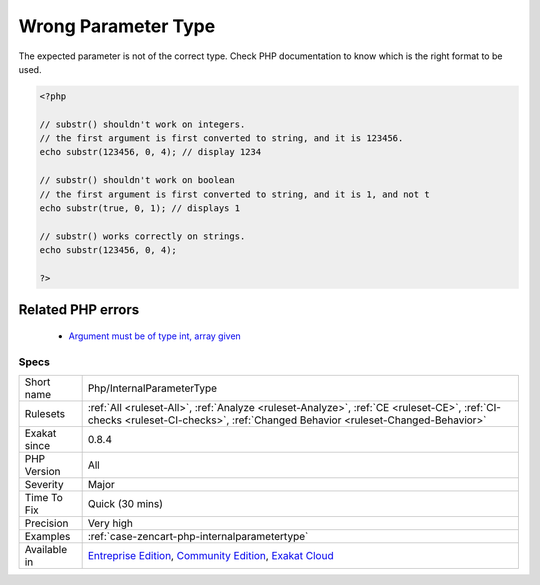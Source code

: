 .. _php-internalparametertype:


.. _wrong-parameter-type:

Wrong Parameter Type
++++++++++++++++++++

.. meta::
	:description:
		Wrong Parameter Type: The expected parameter is not of the correct type.
	:twitter:card: summary_large_image
	:twitter:site: @exakat
	:twitter:title: Wrong Parameter Type
	:twitter:description: Wrong Parameter Type: The expected parameter is not of the correct type
	:twitter:creator: @exakat
	:twitter:image:src: https://www.exakat.io/wp-content/uploads/2020/06/logo-exakat.png
	:og:image: https://www.exakat.io/wp-content/uploads/2020/06/logo-exakat.png
	:og:title: Wrong Parameter Type
	:og:type: article
	:og:description: The expected parameter is not of the correct type
	:og:url: https://exakat.readthedocs.io/en/latest/Reference/Rules/Wrong Parameter Type.html
	:og:locale: en

.. raw:: html


	<script type="application/ld+json">{"@context":"https:\/\/schema.org","@graph":[{"@type":"WebPage","@id":"https:\/\/php-tips.readthedocs.io\/en\/latest\/Reference\/Rules\/Php\/InternalParameterType.html","url":"https:\/\/php-tips.readthedocs.io\/en\/latest\/Reference\/Rules\/Php\/InternalParameterType.html","name":"Wrong Parameter Type","isPartOf":{"@id":"https:\/\/www.exakat.io\/"},"datePublished":"Fri, 10 Jan 2025 09:47:06 +0000","dateModified":"Fri, 10 Jan 2025 09:47:06 +0000","description":"The expected parameter is not of the correct type","inLanguage":"en-US","potentialAction":[{"@type":"ReadAction","target":["https:\/\/exakat.readthedocs.io\/en\/latest\/Wrong Parameter Type.html"]}]},{"@type":"WebSite","@id":"https:\/\/www.exakat.io\/","url":"https:\/\/www.exakat.io\/","name":"Exakat","description":"Smart PHP static analysis","inLanguage":"en-US"}]}</script>

The expected parameter is not of the correct type. Check PHP documentation to know which is the right format to be used.

.. code-block:: php
   
   <?php
   
   // substr() shouldn't work on integers.
   // the first argument is first converted to string, and it is 123456.
   echo substr(123456, 0, 4); // display 1234
   
   // substr() shouldn't work on boolean
   // the first argument is first converted to string, and it is 1, and not t
   echo substr(true, 0, 1); // displays 1
   
   // substr() works correctly on strings.
   echo substr(123456, 0, 4);
   
   ?>
Related PHP errors 
-------------------

  + `Argument must be of type int, array given <https://php-errors.readthedocs.io/en/latest/messages/argument-%23%25d-%28%24%25s%29-must-be-of-type-%25s%2C-%25s-given.html>`_




Specs
_____

+--------------+-----------------------------------------------------------------------------------------------------------------------------------------------------------------------------------------+
| Short name   | Php/InternalParameterType                                                                                                                                                               |
+--------------+-----------------------------------------------------------------------------------------------------------------------------------------------------------------------------------------+
| Rulesets     | :ref:`All <ruleset-All>`, :ref:`Analyze <ruleset-Analyze>`, :ref:`CE <ruleset-CE>`, :ref:`CI-checks <ruleset-CI-checks>`, :ref:`Changed Behavior <ruleset-Changed-Behavior>`            |
+--------------+-----------------------------------------------------------------------------------------------------------------------------------------------------------------------------------------+
| Exakat since | 0.8.4                                                                                                                                                                                   |
+--------------+-----------------------------------------------------------------------------------------------------------------------------------------------------------------------------------------+
| PHP Version  | All                                                                                                                                                                                     |
+--------------+-----------------------------------------------------------------------------------------------------------------------------------------------------------------------------------------+
| Severity     | Major                                                                                                                                                                                   |
+--------------+-----------------------------------------------------------------------------------------------------------------------------------------------------------------------------------------+
| Time To Fix  | Quick (30 mins)                                                                                                                                                                         |
+--------------+-----------------------------------------------------------------------------------------------------------------------------------------------------------------------------------------+
| Precision    | Very high                                                                                                                                                                               |
+--------------+-----------------------------------------------------------------------------------------------------------------------------------------------------------------------------------------+
| Examples     | :ref:`case-zencart-php-internalparametertype`                                                                                                                                           |
+--------------+-----------------------------------------------------------------------------------------------------------------------------------------------------------------------------------------+
| Available in | `Entreprise Edition <https://www.exakat.io/entreprise-edition>`_, `Community Edition <https://www.exakat.io/community-edition>`_, `Exakat Cloud <https://www.exakat.io/exakat-cloud/>`_ |
+--------------+-----------------------------------------------------------------------------------------------------------------------------------------------------------------------------------------+


